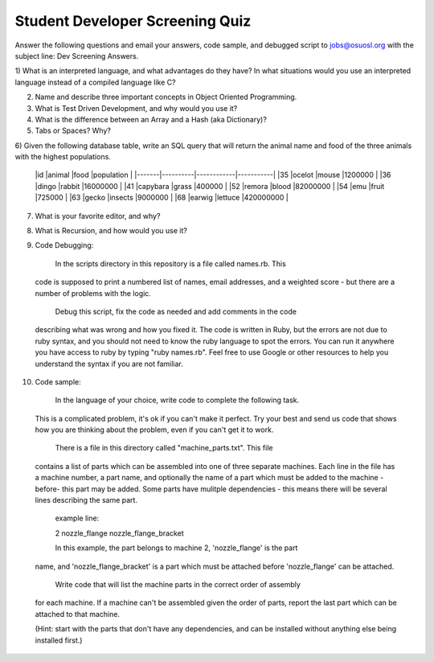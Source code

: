 Student Developer Screening Quiz
================================

Answer the following questions and email your answers, code sample, and debugged
script to jobs@osuosl.org with the subject line: Dev Screening Answers.


1) What is an interpreted language, and what advantages do they have? In what
situations would you use an interpreted language instead of a compiled language
like C?


2) Name and describe three important concepts in Object Oriented Programming.


3) What is Test Driven Development, and why would you use it?


4) What is the difference between an Array and a Hash (aka Dictionary)?


5) Tabs or Spaces? Why?


6) Given the following database table, write an SQL query that will return the
animal name and food of the three animals with the highest populations.

	|id     |animal    |food        |population |
	|-------|----------|------------|-----------|
	|35     |ocelot    |mouse       |1200000    |
	|36     |dingo     |rabbit      |16000000   |
	|41     |capybara  |grass       |400000     |
	|52     |remora    |blood       |82000000   |
	|54     |emu       |fruit       |725000     |
	|63     |gecko     |insects     |9000000    |
	|68     |earwig    |lettuce     |420000000  |


7) What is your favorite editor, and why?


8) What is Recursion, and how would you use it?


9) Code Debugging:

	In the scripts directory in this repository is a file called names.rb. This
  code is supposed to print a numbered list of names, email addresses, and a
  weighted score - but there are a number of problems with the logic.

	Debug this script, fix the code as needed and add comments in the code
  describing what was wrong and how you fixed it. The code is written in Ruby,
  but the errors are not due to ruby syntax, and you should not need to know the
  ruby language to spot the errors. You can run it anywhere you have access to
  ruby by typing "ruby names.rb". Feel free to use Google or other resources to
  help you understand the syntax if you are not familiar.


10) Code sample:

	In the language of your choice, write code to complete the following task.
  This is a complicated problem, it's ok if you can't make it perfect. Try your
  best and send us code that shows how you are thinking about the problem, even
  if you can't get it to work.

	There is a file in this directory called "machine_parts.txt". This file
  contains a list of parts which can be assembled into one of three separate
  machines. Each line in the file has a machine number, a part name, and
  optionally the name of a part which must be added to the machine -before- this
  part may be added. Some parts have mulitple dependencies  - this means there
  will be several lines describing the same part.

	example line:

	2 nozzle_flange nozzle_flange_bracket

	In this example, the part belongs to machine 2, 'nozzle_flange' is the part
  name, and 'nozzle_flange_bracket' is a part which must be attached before
  'nozzle_flange' can be attached.

	Write code that will list the machine parts in the correct order of assembly
  for each machine. If a machine can't be assembled given the order of parts,
  report the last part which can be attached to that machine.

  (Hint: start with the parts that don't have any dependencies, and can be
  installed without anything else being installed first.)
